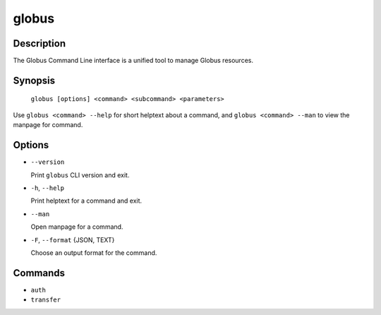 globus
======

Description
-----------

The Globus Command Line interface is a unified tool to manage Globus resources.

Synopsis
--------

    ``globus [options] <command> <subcommand> <parameters>``

Use ``globus <command> --help`` for short helptext about a command, and
``globus <command> --man`` to view the manpage for command.

Options
-------

* ``--version``

  Print ``globus`` CLI version and exit.

* ``-h``, ``--help``

  Print helptext for a command and exit.

* ``--man``

  Open manpage for a command.

* ``-F``, ``--format`` {JSON, TEXT}

  Choose an output format for the command.


Commands
--------

* ``auth``
* ``transfer``
